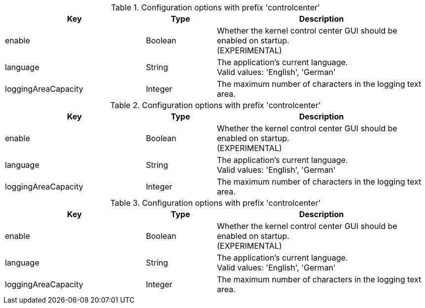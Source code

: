 .Configuration options with prefix 'controlcenter'
[cols="2,1,3", options="header"]
|===
|Key
|Type
|Description

|enable
|Boolean
|Whether the kernel control center GUI should be enabled on startup. +
(EXPERIMENTAL)

|language
|String
|The application's current language. +
Valid values: 'English', 'German'

|loggingAreaCapacity
|Integer
|The maximum number of characters in the logging text area.

|===

.Configuration options with prefix 'controlcenter'
[cols="2,1,3", options="header"]
|===
|Key
|Type
|Description

|enable
|Boolean
|Whether the kernel control center GUI should be enabled on startup. +
(EXPERIMENTAL)

|language
|String
|The application's current language. +
Valid values: 'English', 'German'

|loggingAreaCapacity
|Integer
|The maximum number of characters in the logging text area.

|===

.Configuration options with prefix 'controlcenter'
[cols="2,1,3", options="header"]
|===
|Key
|Type
|Description

|enable
|Boolean
|Whether the kernel control center GUI should be enabled on startup. +
(EXPERIMENTAL)

|language
|String
|The application's current language. +
Valid values: 'English', 'German'

|loggingAreaCapacity
|Integer
|The maximum number of characters in the logging text area.

|===

